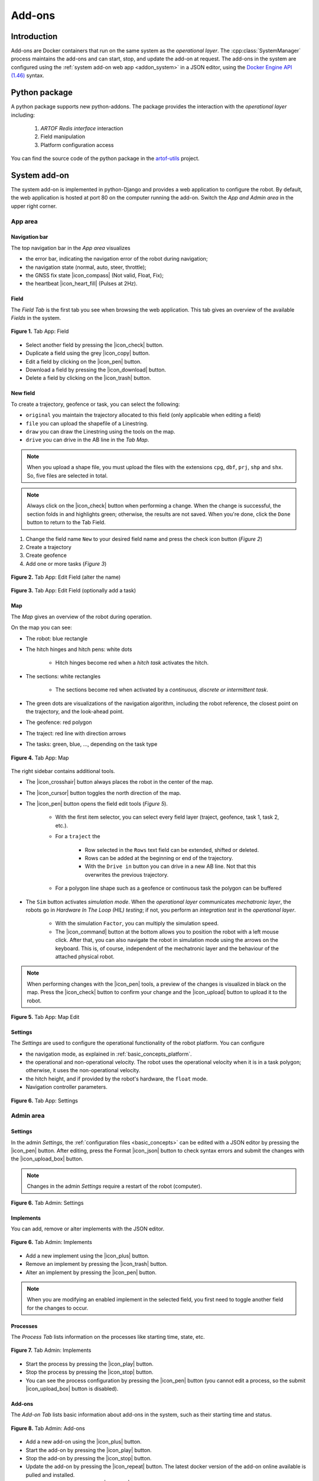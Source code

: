 
.. _addons:

Add-ons
=======

Introduction
------------

Add-ons are Docker containers that run on the same system as the *operational layer*.
The :cpp:class:`SystemManager` process maintains the add-ons and can start, stop, and update the add-on at request.
The add-ons in the system are configured using the :ref:`system add-on web app <addon_system>` in a JSON editor, using the `Docker Engine API (1.46) <https://docs.docker.com/engine/api/v1.46/>`_ syntax.

Python package
--------------

A python package supports new python-addons. The package provides the interaction with the *operational layer* including:

   1. *ARTOF Redis interface* interaction
   2. Field manipulation
   3. Platform configuration access

You can find the source code of the python package in the `artof-utils <https://github.com/artof-ilvo/artof-utils>`_ project.

.. _addon_system:

System add-on
-------------

The system add-on is implemented in python-Django and provides a web application to configure the robot.
By default, the web application is hosted at port 80 on the computer running the add-on.
Switch the *App and Admin area* in the upper right corner.


App area
^^^^^^^^

Navigation bar
""""""""""""""
The top navigation bar in the *App area* visualizes

+ the error bar, indicating the navigation error of the robot during navigation;
+ the navigation state (normal, auto, steer, throttle);
+ the GNSS fix state |icon_compass| (Not valid, Float, Fix);
+ the heartbeat |icon_heart_fill| (Pulses at 2Hz).

Field
"""""

The *Field Tab* is the first tab you see when browsing the web application.
This tab gives an overview of the available *Fields* in the system.

.. figure:: images/fig_robotframework_app_field.jpeg
   :width: 70%
   :align: center

   **Figure 1.** Tab App: Field

+ Select another field by pressing the |icon_check| button.
+ Duplicate a field using the grey |icon_copy| button.
+ Edit a field by clicking on the |icon_pen| button.
+ Download a field by pressing the |icon_download| button.
+ Delete a field by clicking on the |icon_trash| button.

New field
"""""""""

To create a trajectory, geofence or task, you can select the following:

+ ``original`` you maintain the trajectory allocated to this field (only applicable when editing a field)
+ ``file`` you can upload the shapefile of a Linestring.
+ ``draw`` you can draw the Linestring using the tools on the map.
+ ``drive`` you can drive in the AB line in the *Tab Map*.

.. note::

   When you upload a shape file, you must upload the files with the extensions ``cpg``, ``dbf``, ``prj``, ``shp`` and ``shx``.
   So, five files are selected in total.

.. note::

   Always click on the |icon_check| button when performing a change. When the change is successful, the section folds in and highlights green; otherwise, the results are not saved.
   When you're done, click the ``Done`` button to return to the Tab Field.


1. Change the field name ``New`` to your desired field name and press the check icon button (*Figure 2*)
2. Create a trajectory
3. Create geofence
4. Add one or more tasks (*Figure 3*)

.. figure:: images/fig_robotframework_app_editfield_name.jpeg
   :width: 70%
   :align: center

   **Figure 2.** Tab App: Edit Field (alter the name)

.. figure:: images/fig_robotframework_app_editfield_task.jpeg
   :width: 70%
   :align: center

   **Figure 3.** Tab App: Edit Field (optionally add a task)


Map
"""

The *Map* gives an overview of the robot during operation.

On the map you can see:

+ The robot: blue rectangle

+ The hitch hinges and hitch pens: white dots

   + Hitch hinges become red when a *hitch task*  activates the hitch.

+ The sections: white rectangles

   + The sections become red when activated by a *continuous, discrete or intermittent task*.

+ The green dots are visualizations of the navigation algorithm, including the robot reference, the closest point on the trajectory, and the look-ahead point.

+ The geofence: red polygon

+ The traject: red line with direction arrows

+ The tasks: green, blue, ..., depending on the task type


.. figure:: images/fig_robotframework_app_map.jpeg
   :width: 70%
   :align: center

   **Figure 4.** Tab App: Map

The right sidebar contains additional tools.

+ The |icon_crosshair| button always places the robot in the center of the map.

+ The |icon_cursor| button toggles the north direction of the map.

+ The |icon_pen| button opens the field edit tools (*Figure 5*).

   + With the first item selector, you can select every field layer (traject, geofence, task 1, task 2, etc.).

   + For a ``traject`` the

      + Row selected in the ``Rows`` text field can be extended, shifted or deleted.

      + Rows can be added at the beginning or end of the trajectory.

      + With the ``Drive in`` button you can drive in a new AB line. Not that this overwrites the previous trajectory.

   + For a polygon line shape such as a geofence or continuous task the polygon can be buffered

+ The ``Sim`` button activates *simulation mode*. When the *operational layer* communicates *mechatronic layer*, the robots go in *Hardware In The Loop (HIL) testing*; if not, you perform an *integration test* in the *operational layer*.

   + With the simulation ``Factor``, you can multiply the simulation speed.

   + The |icon_command| button at the bottom allows you to position the robot with a left mouse click. After that, you can also navigate the robot in simulation mode using the arrows on the keyboard. This is, of course, independent of the mechatronic layer and the behaviour of the attached physical robot.


.. note::

   When performing changes with the |icon_pen| tools, a preview of the changes is visualized in black on the map.
   Press the |icon_check| button to confirm your change and the |icon_upload| button to upload it to the robot.


.. figure:: images/fig_robotframework_app_map_add_rows.jpeg
   :width: 70%
   :align: center

   **Figure 5.** Tab App: Map Edit


Settings
""""""""

The *Settings* are used to configure the operational functionality of the robot platform. You can configure

+ the navigation mode, as explained in :ref:`basic_concepts_platform`.

+ the operational and non-operational velocity. The robot uses the operational velocity when it is in a task polygon; otherwise, it uses the non-operational velocity.

+ the hitch height, and if provided by the robot's hardware, the ``float`` mode.

+ Navigation controller parameters.

.. figure:: images/fig_robotframework_app_settings.jpeg
   :width: 70%
   :align: center

   **Figure 6.** Tab App: Settings



Admin area
^^^^^^^^^^

.. _addon_system_admin_settings:

Settings
""""""""

In the admin *Settings*, the :ref:`configuration files <basic_concepts>` can be edited with a JSON editor by pressing the |icon_pen| button.
After editing, press the Format |icon_json| button to check syntax errors and submit the changes with the |icon_upload_box| button.

.. note::
   Changes in the admin *Settings* require a restart of the robot (computer).

.. figure:: images/fig_robotframework_admin_settings.jpeg
   :width: 70%
   :align: center

   **Figure 6.** Tab Admin: Settings

Implements
""""""""""

You can add, remove or alter implements with the JSON editor.

.. figure:: images/fig_robotframework_admin_implements.jpeg
   :width: 70%
   :align: center

   **Figure 6.** Tab Admin: Implements


+ Add a new implement using the |icon_plus| button.

+ Remove an implement by pressing the |icon_trash| button.

+ Alter an implement by pressing the |icon_pen| button.

.. note::
   When you are modifying an enabled implement in the selected field, you first need to toggle another field for the changes to occur.

Processes
"""""""""

The *Process Tab* lists information on the processes like starting time, state, etc.

.. figure:: images/fig_robotframework_admin_implements.jpeg
   :width: 70%
   :align: center

   **Figure 7.** Tab Admin: Implements


+ Start the process by pressing the |icon_play| button.

+ Stop the process by pressing the |icon_stop| button.

+ You can see the process configuration by pressing the |icon_pen| button (you cannot edit a process, so the submit |icon_upload_box| button is disabled).

Add-ons
"""""""

The *Add-on Tab* lists basic information about add-ons in the system, such as their starting time and status.

.. figure:: images/fig_robotframework_admin_addons.jpeg
   :width: 70%
   :align: center

   **Figure 8.** Tab Admin: Add-ons

+ Add a new add-on using the |icon_plus| button.

+ Start the add-on by pressing the |icon_play| button.

+ Stop the add-on by pressing the |icon_stop| button.

+ Update the add-on by pressing the |icon_repeat| button. The latest docker version of the add-on online available is pulled and installed.

+ Edit the add-on by pressing the |icon_pen| button.

+ Delete the add-on by pressing the |icon_trash| button.

.. note::
   The add-on configuration uses the `Docker Engine API (1.46) <https://docs.docker.com/engine/api/v1.46/>`_ syntax.


Monitor
"""""""

Except for JSON variables, you can monitor all :ref:`Redis variables <basic_concepts_interfaces>` in the *Monitor Tab* on the system.
Use the search bar to find a specific variable.
Modify values by editing the new value in the ``Edit`` text field and press the |icon_upload_cloud| for the change to occur.

.. note::

   Altering ``plc.monitor`` does not have any effect, as it is immediately updated again by the :cpp:class:`PlcVariableManager`.

.. _addon_node_red:

Node-red add-on
---------------

The node-red add-on can be reached at the URL http://robotframework:1880/. Change "robotframework" to the robot's IP address.

You can install the submodules for extracting the Redis variables and logging them to an InfluxDB instance by

*<Coming soon>*


.. Icons

.. |icon_crosshair| raw:: html
   :file: icons/crosshair.html

.. |icon_cursor| raw:: html
   :file: icons/cursor.html

.. |icon_pen| raw:: html
   :file: icons/pen.html

.. |icon_heart_fill| raw:: html
   :file: icons/heart-fill.html

.. |icon_copy| raw:: html
   :file: icons/copy.html

.. |icon_compass| raw:: html
   :file: icons/compass.html

.. |icon_download| raw:: html
   :file: icons/download.html

.. |icon_trash| raw:: html
   :file: icons/trash.html

.. |icon_check| raw:: html
   :file: icons/check2.html

.. |icon_command| raw:: html
   :file: icons/command.html

.. |icon_upload| raw:: html
   :file: icons/upload.html

.. |icon_upload_box| raw:: html
   :file: icons/box-arrow-in-up.html

.. |icon_upload_cloud| raw:: html
   :file: icons/cloud-upload.html

.. |icon_json| raw:: html
   :file: icons/json.html

.. |icon_plus| raw:: html
   :file: icons/plus.html

.. |icon_stop| raw:: html
   :file: icons/stop.html

.. |icon_play| raw:: html
   :file: icons/play.html

.. |icon_repeat| raw:: html
   :file: icons/arrow-repeat.html